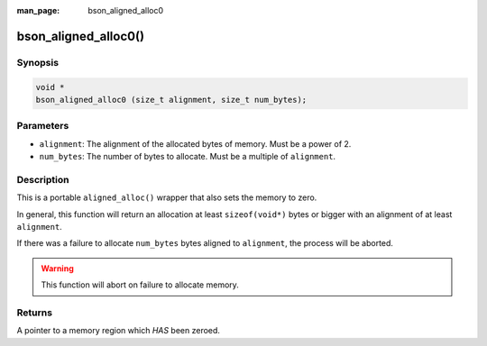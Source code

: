 :man_page: bson_aligned_alloc0

bson_aligned_alloc0()
=====================

Synopsis
--------

.. code-block:: c

  void *
  bson_aligned_alloc0 (size_t alignment, size_t num_bytes);

Parameters
----------

* ``alignment``: The alignment of the allocated bytes of memory. Must be a power of 2.
* ``num_bytes``: The number of bytes to allocate. Must be a multiple of ``alignment``.

Description
-----------

This is a portable ``aligned_alloc()`` wrapper that also sets the memory to zero.

In general, this function will return an allocation at least ``sizeof(void*)`` bytes or bigger with an alignment of at least ``alignment``.

If there was a failure to allocate ``num_bytes`` bytes aligned to ``alignment``, the process will be aborted.

.. warning::

  This function will abort on failure to allocate memory.

Returns
-------

A pointer to a memory region which *HAS* been zeroed.

